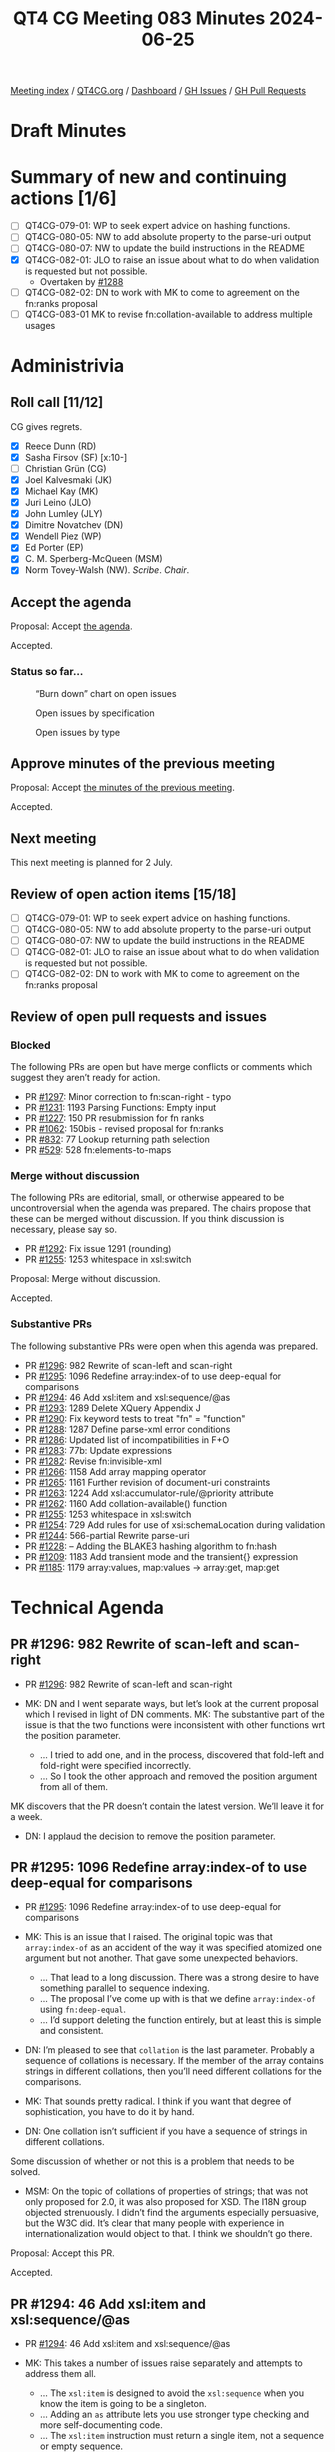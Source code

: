 :PROPERTIES:
:ID:       174E5BD2-BB63-44A7-88F4-9F3C9E1A806D
:END:
#+title: QT4 CG Meeting 083 Minutes 2024-06-25
#+author: Norm Tovey-Walsh
#+filetags: :qt4cg:
#+options: html-style:nil h:6
#+html_head: <link rel="stylesheet" type="text/css" href="/meeting/css/htmlize.css"/>
#+html_head: <link rel="stylesheet" type="text/css" href="../../../css/style.css"/>
#+html_head: <link rel="shortcut icon" href="/img/QT4-64.png" />
#+html_head: <link rel="apple-touch-icon" sizes="64x64" href="/img/QT4-64.png" type="image/png" />
#+html_head: <link rel="apple-touch-icon" sizes="76x76" href="/img/QT4-76.png" type="image/png" />
#+html_head: <link rel="apple-touch-icon" sizes="120x120" href="/img/QT4-120.png" type="image/png" />
#+html_head: <link rel="apple-touch-icon" sizes="152x152" href="/img/QT4-152.png" type="image/png" />
#+options: author:nil email:nil creator:nil timestamp:nil
#+startup: showall

[[../][Meeting index]] / [[https://qt4cg.org][QT4CG.org]] / [[https://qt4cg.org/dashboard][Dashboard]] / [[https://github.com/qt4cg/qtspecs/issues][GH Issues]] / [[https://github.com/qt4cg/qtspecs/pulls][GH Pull Requests]]

* Draft Minutes
:PROPERTIES:
:unnumbered: t
:CUSTOM_ID: minutes
:END:

* Summary of new and continuing actions [1/6]
:PROPERTIES:
:unnumbered: t
:CUSTOM_ID: new-actions
:END:

+ [ ] QT4CG-079-01: WP to seek expert advice on hashing functions.
+ [ ] QT4CG-080-05: NW to add absolute property to the parse-uri output
+ [ ] QT4CG-080-07: NW to update the build instructions in the README
+ [X] QT4CG-082-01: JLO to raise an issue about what to do when validation is requested but not possible.
  + Overtaken by [[https://qt4cg.org/dashboard/#pr-1288][#1288]]
+ [ ] QT4CG-082-02: DN to work with MK to come to agreement on the fn:ranks proposal
+ [ ] QT4CG-083-01 MK to revise fn:collation-available to address multiple usages

* Administrivia
:PROPERTIES:
:CUSTOM_ID: administrivia
:END:

** Roll call [11/12]
:PROPERTIES:
:CUSTOM_ID: roll-call
:END:

CG gives regrets.

+ [X] Reece Dunn (RD)
+ [X] Sasha Firsov (SF) [x:10-]
+ [ ] Christian Grün (CG)
+ [X] Joel Kalvesmaki (JK)
+ [X] Michael Kay (MK)
+ [X] Juri Leino (JLO)
+ [X] John Lumley (JLY)
+ [X] Dimitre Novatchev (DN)
+ [X] Wendell Piez (WP)
+ [X] Ed Porter (EP)
+ [X] C. M. Sperberg-McQueen (MSM)
+ [X] Norm Tovey-Walsh (NW). /Scribe/. /Chair/.

** Accept the agenda
:PROPERTIES:
:CUSTOM_ID: agenda
:END:

Proposal: Accept [[../../agenda/2024/06-25.html][the agenda]].

Accepted.

*** Status so far…
:PROPERTIES:
:CUSTOM_ID: so-far
:END:

#+CAPTION: “Burn down” chart on open issues
#+NAME:   fig:open-issues
[[./issues-open-2024-06-25.png]]

#+CAPTION: Open issues by specification
#+NAME:   fig:open-issues-by-spec
[[./issues-by-spec-2024-06-25.png]]

#+CAPTION: Open issues by type
#+NAME:   fig:open-issues-by-type
[[./issues-by-type-2024-06-25.png]]

** Approve minutes of the previous meeting
:PROPERTIES:
:CUSTOM_ID: approve-minutes
:END:

Proposal: Accept [[../../minutes/2024/06-18.html][the minutes of the previous meeting]].

Accepted.

** Next meeting
:PROPERTIES:
:CUSTOM_ID: next-meeting
:END:

This next meeting is planned for 2 July.

** Review of open action items [15/18]
:PROPERTIES:
:CUSTOM_ID: open-actions
:END:

+ [ ] QT4CG-079-01: WP to seek expert advice on hashing functions.
+ [ ] QT4CG-080-05: NW to add absolute property to the parse-uri output
+ [ ] QT4CG-080-07: NW to update the build instructions in the README
+ [ ] QT4CG-082-01: JLO to raise an issue about what to do when validation is requested but not possible.
+ [ ] QT4CG-082-02: DN to work with MK to come to agreement on the fn:ranks proposal

** Review of open pull requests and issues
:PROPERTIES:
:CUSTOM_ID: open-pull-requests
:END:

*** Blocked
:PROPERTIES:
:CUSTOM_ID: blocked
:END:

The following PRs are open but have merge conflicts or comments which
suggest they aren’t ready for action.

+ PR [[https://qt4cg.org/dashboard/#pr-1297][#1297]]: Minor correction to fn:scan-right  - typo
+ PR [[https://qt4cg.org/dashboard/#pr-1231][#1231]]: 1193 Parsing Functions: Empty input
+ PR [[https://qt4cg.org/dashboard/#pr-1227][#1227]]: 150 PR resubmission for fn ranks
+ PR [[https://qt4cg.org/dashboard/#pr-1062][#1062]]: 150bis - revised proposal for fn:ranks
+ PR [[https://qt4cg.org/dashboard/#pr-832][#832]]: 77 Lookup returning path selection
+ PR [[https://qt4cg.org/dashboard/#pr-529][#529]]: 528 fn:elements-to-maps

*** Merge without discussion
:PROPERTIES:
:CUSTOM_ID: merge-without-discussion
:END:

The following PRs are editorial, small, or otherwise appeared to be
uncontroversial when the agenda was prepared. The chairs propose that
these can be merged without discussion. If you think discussion is
necessary, please say so.

+ PR [[https://qt4cg.org/dashboard/#pr-1292][#1292]]: Fix issue 1291 (rounding)
+ PR [[https://qt4cg.org/dashboard/#pr-1255][#1255]]: 1253 whitespace in xsl:switch

Proposal: Merge without discussion.

Accepted.

*** Substantive PRs
:PROPERTIES:
:CUSTOM_ID: substantive
:END:

The following substantive PRs were open when this agenda was prepared.

+ PR [[https://qt4cg.org/dashboard/#pr-1296][#1296]]: 982 Rewrite of scan-left and scan-right
+ PR [[https://qt4cg.org/dashboard/#pr-1295][#1295]]: 1096 Redefine array:index-of to use deep-equal for comparisons
+ PR [[https://qt4cg.org/dashboard/#pr-1294][#1294]]: 46 Add xsl:item and xsl:sequence/@as
+ PR [[https://qt4cg.org/dashboard/#pr-1293][#1293]]: 1289 Delete XQuery Appendix J
+ PR [[https://qt4cg.org/dashboard/#pr-1290][#1290]]: Fix keyword tests to treat "fn" = "function"
+ PR [[https://qt4cg.org/dashboard/#pr-1288][#1288]]: 1287 Define parse-xml error conditions
+ PR [[https://qt4cg.org/dashboard/#pr-1286][#1286]]: Updated list of incompatibilities in F+O
+ PR [[https://qt4cg.org/dashboard/#pr-1283][#1283]]: 77b: Update expressions
+ PR [[https://qt4cg.org/dashboard/#pr-1282][#1282]]: Revise fn:invisible-xml
+ PR [[https://qt4cg.org/dashboard/#pr-1266][#1266]]: 1158 Add array mapping operator
+ PR [[https://qt4cg.org/dashboard/#pr-1265][#1265]]: 1161 Further revision of document-uri constraints
+ PR [[https://qt4cg.org/dashboard/#pr-1263][#1263]]: 1224 Add xsl:accumulator-rule/@priority attribute
+ PR [[https://qt4cg.org/dashboard/#pr-1262][#1262]]: 1160 Add collation-available() function
+ PR [[https://qt4cg.org/dashboard/#pr-1255][#1255]]: 1253 whitespace in xsl:switch
+ PR [[https://qt4cg.org/dashboard/#pr-1254][#1254]]: 729 Add rules for use of xsi:schemaLocation during validation
+ PR [[https://qt4cg.org/dashboard/#pr-1244][#1244]]: 566-partial Rewrite parse-uri
+ PR [[https://qt4cg.org/dashboard/#pr-1228][#1228]]: – Adding the BLAKE3 hashing algorithm to fn:hash
+ PR [[https://qt4cg.org/dashboard/#pr-1209][#1209]]: 1183 Add transient mode and the transient{} expression
+ PR [[https://qt4cg.org/dashboard/#pr-1185][#1185]]: 1179 array:values, map:values → array:get, map:get

* Technical Agenda
:PROPERTIES:
:CUSTOM_ID: technical-agenda
:END:

** PR #1296: 982 Rewrite of scan-left and scan-right
:PROPERTIES:
:CUSTOM_ID: pr-1296
:END:
+ PR [[https://qt4cg.org/dashboard/#pr-1296][#1296]]: 982 Rewrite of scan-left and scan-right

+ MK: DN and I went separate ways, but let’s look at the current proposal which
  I revised in light of DN comments. MK: The substantive part of the issue is
  that the two functions were inconsistent with other functions wrt the position
  parameter.
  + … I tried to add one, and in the process, discovered that fold-left and
    fold-right were specified incorrectly.
  + … So I took the other approach and removed the position argument from all of
    them.

MK discovers that the PR doesn’t contain the latest version. We’ll leave it for
a week.

+ DN: I applaud the decision to remove the position parameter.

** PR #1295: 1096 Redefine array:index-of to use deep-equal for comparisons
:PROPERTIES:
:CUSTOM_ID: pr-1295
:END:
+ PR [[https://qt4cg.org/dashboard/#pr-1295][#1295]]: 1096 Redefine array:index-of to use deep-equal for comparisons

+ MK: This is an issue that I raised. The original topic was that
  ~array:index-of~ as an accident of the way it was specified atomized one
  argument but not another. That gave some unexpected behaviors.
  + … That lead to a long discussion. There was a strong desire to have
    something parallel to sequence indexing.
  + … The proposal I’ve come up with is that we define ~array:index-of~ using
    ~fn:deep-equal~.
  + … I’d support deleting the function entirely, but at least this is simple
    and consistent.
+ DN: I’m pleased to see that ~collation~ is the last parameter. Probably a
  sequence of collations is necessary. If the member of the array contains
  strings in different collations, then you’ll need different collations for the
  comparisons.
+ MK: That sounds pretty radical. I think if you want that degree of
  sophistication, you have to do it by hand.
+ DN: One collation isn’t sufficient if you have a sequence of strings in
  different collations.

Some discussion of whether or not this is a problem that needs to be solved.

+ MSM: On the topic of collations of properties of strings; that was not only
  proposed for 2.0, it was also proposed for XSD. The I18N group objected
  strenuously. I didn’t find the arguments especially persuasive, but the W3C
  did. It’s clear that many people with experience in internationalization would
  object to that. I think we shouldn’t go there.

Proposal: Accept this PR.

Accepted.

** PR #1294: 46 Add xsl:item and xsl:sequence/@as
:PROPERTIES:
:CUSTOM_ID: pr-1294
:END:
+ PR [[https://qt4cg.org/dashboard/#pr-1294][#1294]]: 46 Add xsl:item and xsl:sequence/@as

+ MK: This takes a number of issues raise separately and attempts to address
  them all.
  + … The ~xsl:item~ is designed to avoid the ~xsl:sequence~ when you know the
    item is going to be a singleton.
  + … Adding an ~as~ attribute lets you use stronger type checking and more
    self-documenting code.
  + … The ~xsl:item~ instruction must return a single item, not a sequence or
    empty sequence.
+ DN: I thought XSLT 3.0 was already too large. Now I’m seeing something that I
  don’t think needs to be done. An item is a kind of sequence. Why do we need a
  separate instruction? There may be alternatives, we could add an attribute to
  ~xsl:sequence~ for example.
  + … I think XSLT has become an ocean of different things and they aren’t
    totally exclusive. I get lost trying to determine which things I should use
    and when. Are we going to eventually get xsl:* everything in the dictionary?
+ MSM: Relating to cardinality, if the difference between item and sequence is
  that item has fixed cardinality, then thinking about systems I have used, and
  the decision about the empty sequence, I would like to be able to specify
  empty-or-a-singleton and singleton. I think the ~as~ attribute on
  ~xsl:sequence~ would let me do that.
+ MK: Yes.
+ MSM: FWIW, I think I’m neutral on whether adding ~xsl:item~ is useful enough
  to justify it.
+ JLY: Similar thoughts to MSM. You have a problem that if it might be empty, I
  have to use ~xsl:sequence~. If I know it’s exactly one, I can use ~xsl:item~.
  If I know there might be more than one, I have to use ~xsl:sequence~ again. 
  And you can do it all with ~xsl:sequence~ using ~as~.
+ MK: Where this is coming from is that people find it more natural to write
  ~xsl:value-of~ which has exactly the wrong semantics.
+ JLY: Yes. Maybe getting rid of ~xsl:value-of~ would be nice.
+ RD: In terms of cardinality, there are four choices. Could we do this with a
  ~required~ attribute. 
+ MK: Yes, I thought the same thing, you could add ~optional=true~.
+ RD: It would make sense required by default and sequence optional by default.
  That’s probably what most people would want. Does that solve the problem?
+ MK: I don’t think you need anything on sequence because you can use ~as~. You
  could allow ~?~ on an ~as~ attribute on ~xsl:item~.
+ JK: The motivation for ~as~ seems to be that anything with a ~select~ should
  have an ~as~. What problem are we solving?
+ MK: I must admit, adding ~as~ to ~xsl:sequence~ which defines the result of
  the expression. At the moment we only have ~as~ on places where you’re
  defining an API. This does open the way a little bit for demanding an ~as~
  attribute in many more places.
+ RD: How about anywhere there’s a select?
+ MK: Well, ~xsl:attribute~ and ~xsl:processing-instruction~ have a ~select~
  attribute and it would be overkill there.
  + … An ~as~ attribute changes the behavior.
+ MSM: Since I find that the only reason for me not to use ~as~ whenever I think
  about it is to delay errors until production! I can easily imagine wanting an
  ~as~ attribute on ~xsl:attribute~ if I want to specify something about the
  attribute type.
  + … The same is true of specifying the target of a processing instruction.
  + … The extent to which this might change the behavior could be worrisome. I
    do find something appealing that says if it has a ~select~ you can have an
    ~as~. It’s a little bit like making a particular form of assertion cheap and
    easy to express.
  + … If we decide to allow ~xsl:item~ to be optional, I really hate the idea of
    having an ~optional~ or ~required~ attribute. I’d much rather have it be a
    ~?~ in the ~as~.
+ WP: What I’m hearing is that the problem is ~xsl:value-of~ which also has
  ~select~. On balance, I think this addresses a very narrow concern with some
  users. I know plenty of people who like ~xsl:sequence~ and ~select~ because of
  the flexibility.
+ JLY: If you put ~as~ on an ~xsl:item~ type, then it will be the on ~as~ attribute
  that has different semantics. You can’t put a ~+~ or ~*~ in those places.
+ NW: We’re not coming to consensus here.
+ MK: I could split it. Or we could drop it.
+ MSM: I had the impression that adding ~as~ on ~select~ had positive to neutral
  reactions and much of the complication was ~xsl:item~.

Straw poll: separate the proposals or drop the whole thing?

Separate proposals: 7. Drop: 1. Abstaining: 1.

MK will revise PR as he thinks most appropriate.


** PR #1290: Fix keyword tests to treat "fn" = "function"
:PROPERTIES:
:CUSTOM_ID: pr-1290
:END:
+ PR [[https://qt4cg.org/dashboard/#pr-1290][#1290]]: Fix keyword tests to treat "fn" = "function"

Stylesheet only fix. Not discussed. MK: merge it!

** PR #1288: 1287 Define parse-xml error conditions
:PROPERTIES:
:CUSTOM_ID: pr-1288
:END:
+ PR [[https://qt4cg.org/dashboard/#pr-1288][#1288]]: 1287 Define parse-xml error conditions

+ MK introduces the proposed error conditions for parsing XML.
+ JLO: That completes my action! Thank you. I like the dynamic error for DTD
  validation, but I’m wondering why FODC0007 is the same for either DTD or XSD
  validation.

Some support for having two different error codes.

+ DN: What is the meaning of FODC0008? Is it a GUID or something?
+ MK: No, the form of the error identifiers was introduced by Andrew Eisenberg
  and kept with the IBM tradition of 8 character names.

Some discussion of the semantics of the names.

Proposal: Accept this PR with the amendment that there should be two different
error codes for DTD and Schema validation errors.

MK to merge after updating.

** PR #1286: Updated list of incompatibilities in F+O
:PROPERTIES:
:CUSTOM_ID: pr-1286
:END:
+ PR [[https://qt4cg.org/dashboard/#pr-1286][#1286]]: Updated list of incompatibilities in F+O

+ MK: We changed the rules on the options parameter. If you use a parameter that
  isn’t recognized. That’s a backwards incompatibility. I added that to the
  appendix.

Proposal: accept this PR.

Accepted.

** PR #1282: Revise fn:invisible-xml
:PROPERTIES:
:CUSTOM_ID: pr-1282
:END:
+ PR [[https://qt4cg.org/dashboard/#pr-1282][#1282]]: Revise fn:invisible-xml

+ NW explains the changes.

Proposal: Accept this PR.

Accepted.

** PR #1262: 1160 Add collation-available() function
:PROPERTIES:
:CUSTOM_ID: pr-1262
:END:
+ PR [[https://qt4cg.org/dashboard/#pr-1262][#1262]]: 1160 Add collation-available() function

+ MK: This changes the semantics of ~fn:collation~. It now generates the string
  but the error is raised by ~fn:collation-available()~
  + … The only interesting thing about ~fn:collation-available()~ is the ~usage~
    parameter. There are three different reasons why you might want a collation
    and which collations might be available for each reason differs.
+ JLO: I like this. I like the usage parameter. My question is why can’t I do a
  collation available for all of them? Suppose I want to use all three? Also:
  where you are using ~fn:collation-available()~ which usage is there?
+ MK: No ~fn:collation()~ just builds the string. This function asks if it’s usable.
  + … I guess we could allow a sequence of enums.
+ DN: We need something like union for the different usages. My observation was
  that we probably could just have a single function, ~fn:collation()~ and have
  it return an empty sequence if no such collation is available.
+ MK: The ~fn:collation~ function can only be used to build UCA collations, but
  this function can be applied to any collation.

Some discussion of the UCA vs. vendor defined collations.

+ JLY: Originally, ~collation~ would form the collation and error if it
  coudln’t. So the assumption now is that if you run it without checking the
  collection, the error will occur downstream.

ACTION: QT4CG-083-01 MK to revise fn:collation-available to address multiple usages

+ DN: Even if we have ~usage~ specified, it doesn’t prevent the user from using
  it in another usage. That’s probably not something we can address statically.
  That raises questions about the usability of the ~usage~ parameter.
+ MK: This function doesn’t stop any existing code from working, it gives the
  user the ability to avoid the error.

* Any other business
:PROPERTIES:
:CUSTOM_ID: any-other-business
:END:

None heard.

* Adjourned
:PROPERTIES:
:CUSTOM_ID: adjourned
:END:
